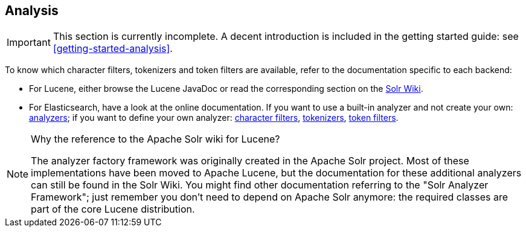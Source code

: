 [[analysis]]
== Analysis
// Search 5 anchors backward compatibility
[[analyzer]]

[IMPORTANT]
====
This section is currently incomplete.
A decent introduction is included in the getting started guide: see <<getting-started-analysis>>.
====

////
TODO The getting started section has a link pointing here and expects the section to
include a detailed explanation of analysis, how it works and how to configure it in HSearch.
////

To know which character filters, tokenizers and token filters are available,
refer to the documentation specific to each backend:

* For Lucene, either browse the Lucene JavaDoc or read the corresponding section on the
link:http://wiki.apache.org/solr/AnalyzersTokenizersTokenFilters[Solr Wiki].
* For Elasticsearch, have a look at the online documentation.
If you want to use a built-in analyzer and not create your own:
https://www.elastic.co/guide/en/elasticsearch/reference/current/analysis-analyzers.html[analyzers];
if you want to define your own analyzer:
https://www.elastic.co/guide/en/elasticsearch/reference/current/analysis-charfilters.html[character filters],
https://www.elastic.co/guide/en/elasticsearch/reference/current/analysis-tokenizers.html[tokenizers],
https://www.elastic.co/guide/en/elasticsearch/reference/current/analysis-tokenfilters.html[token filters].

[NOTE]
====
Why the reference to the Apache Solr wiki for Lucene?

The analyzer factory framework was originally created in the Apache Solr project.
Most of these implementations have been moved to Apache Lucene, but the
documentation for these additional analyzers can still be found in the Solr Wiki. You might find
other documentation referring to the "Solr Analyzer Framework"; just remember you don't need to
depend on Apache Solr anymore: the required classes are part of the core Lucene distribution.
====
